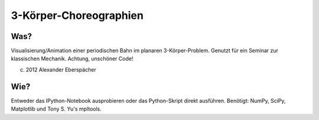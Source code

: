 =======================
3-Körper-Choreographien
=======================

Was?
====

Visualisierung/Animation einer periodischen Bahn im planaren 3-Körper-Problem.
Genutzt für ein Seminar zur klassischen Mechanik. Achtung, unschöner Code!

(c) 2012 Alexander Eberspächer

Wie?
====

Entweder das IPython-Notebook ausprobieren oder das Python-Skript direkt
ausführen. Benötigt: NumPy, SciPy, Matplotlib und Tony S. Yu's mpltools.
